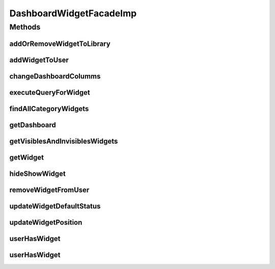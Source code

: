 .. java:import:: java.util Collections

.. java:import:: java.util HashMap

.. java:import:: java.util List

.. java:import:: java.util Locale

.. java:import:: java.util Map

.. java:import:: org.apache.log4j Logger

.. java:import:: org.springframework.beans.factory.annotation Autowired

.. java:import:: org.springframework.stereotype Service

.. java:import:: com.ncr ATMMonitoring.pojo.Dashboard

.. java:import:: com.ncr ATMMonitoring.pojo.User

.. java:import:: com.ncr ATMMonitoring.pojo.Widget

.. java:import:: com.ncr ATMMonitoring.pojo.WidgetCategory

.. java:import:: com.ncr ATMMonitoring.service.DashboardService

.. java:import:: com.ncr ATMMonitoring.service.UserService

.. java:import:: com.ncr ATMMonitoring.service.WidgetCategoryService

.. java:import:: com.ncr ATMMonitoring.service.WidgetService

.. java:import:: com.ncr ATMMonitoring.serviceFacade.DashboardWidgetFacade

DashboardWidgetFacadeImp
========================

.. java:package:: com.ncr.ATMMonitoring.serviceFacade.imp
   :noindex:

.. java:type:: @Service public class DashboardWidgetFacadeImp implements DashboardWidgetFacade

   :author: Otto Abreu

Methods
-------
addOrRemoveWidgetToLibrary
^^^^^^^^^^^^^^^^^^^^^^^^^^

.. java:method:: @Override public void addOrRemoveWidgetToLibrary(int widgetId, String username, int categoryId)
   :outertype: DashboardWidgetFacadeImp

addWidgetToUser
^^^^^^^^^^^^^^^

.. java:method:: @Override public void addWidgetToUser(String username, Widget widget, List<Integer> widgetsId)
   :outertype: DashboardWidgetFacadeImp

changeDashboardColumms
^^^^^^^^^^^^^^^^^^^^^^

.. java:method:: @Override public void changeDashboardColumms(String username, int columns)
   :outertype: DashboardWidgetFacadeImp

executeQueryForWidget
^^^^^^^^^^^^^^^^^^^^^

.. java:method:: @Override public List<?> executeQueryForWidget(String username, int widgetId, Locale locale)
   :outertype: DashboardWidgetFacadeImp

findAllCategoryWidgets
^^^^^^^^^^^^^^^^^^^^^^

.. java:method:: @Override public List<WidgetCategory> findAllCategoryWidgets(boolean fetchType)
   :outertype: DashboardWidgetFacadeImp

getDashboard
^^^^^^^^^^^^

.. java:method:: @Override public Dashboard getDashboard(String username)
   :outertype: DashboardWidgetFacadeImp

getVisiblesAndInvisiblesWidgets
^^^^^^^^^^^^^^^^^^^^^^^^^^^^^^^

.. java:method:: @Override public Map<String, List<Widget>> getVisiblesAndInvisiblesWidgets(String username)
   :outertype: DashboardWidgetFacadeImp

getWidget
^^^^^^^^^

.. java:method:: @Override public Widget getWidget(int widgetId)
   :outertype: DashboardWidgetFacadeImp

hideShowWidget
^^^^^^^^^^^^^^

.. java:method:: @Override public void hideShowWidget(int widgetId, String username, boolean hideShow)
   :outertype: DashboardWidgetFacadeImp

removeWidgetFromUser
^^^^^^^^^^^^^^^^^^^^

.. java:method:: @Override public void removeWidgetFromUser(int widgetId, String username)
   :outertype: DashboardWidgetFacadeImp

updateWidgetDefaultStatus
^^^^^^^^^^^^^^^^^^^^^^^^^

.. java:method:: @Override public void updateWidgetDefaultStatus(int widgetId, String username, boolean setAsDefault)
   :outertype: DashboardWidgetFacadeImp

updateWidgetPosition
^^^^^^^^^^^^^^^^^^^^

.. java:method:: @Override public void updateWidgetPosition(String username, int widgetId, int oldPosition, int newPosition)
   :outertype: DashboardWidgetFacadeImp

userHasWidget
^^^^^^^^^^^^^

.. java:method:: @Override public boolean userHasWidget(int widgetId, String username)
   :outertype: DashboardWidgetFacadeImp

userHasWidget
^^^^^^^^^^^^^

.. java:method:: @Override public boolean userHasWidget(Widget widget, String username)
   :outertype: DashboardWidgetFacadeImp

